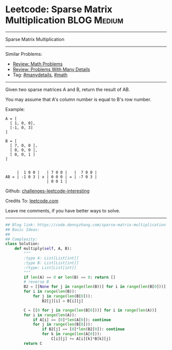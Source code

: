 * Leetcode: Sparse Matrix Multiplication                        :BLOG:Medium:
#+STARTUP: showeverything
#+OPTIONS: toc:nil \n:t ^:nil creator:nil d:nil
:PROPERTIES:
:type:     math, manydetails
:END:
---------------------------------------------------------------------
Sparse Matrix Multiplication
---------------------------------------------------------------------
Similar Problems:
- [[https://code.dennyzhang.com/review-math][Review: Math Problems]]
- [[https://code.dennyzhang.com/review-manydetails][Review: Problems With Many Details]]
- Tag: [[https://code.dennyzhang.com/tag/manydetails][#manydetails]], [[https://code.dennyzhang.com/tag/math][#math]]
---------------------------------------------------------------------
Given two sparse matrices A and B, return the result of AB.

You may assume that A's column number is equal to B's row number.

Example:
#+BEGIN_EXAMPLE
A = [
  [ 1, 0, 0],
  [-1, 0, 3]
]

B = [
  [ 7, 0, 0 ],
  [ 0, 0, 0 ],
  [ 0, 0, 1 ]
]


     |  1 0 0 |   | 7 0 0 |   |  7 0 0 |
AB = | -1 0 3 | x | 0 0 0 | = | -7 0 3 |
                  | 0 0 1 |
#+END_EXAMPLE

Github: [[https://github.com/DennyZhang/challenges-leetcode-interesting/tree/master/problems/sparse-matrix-multiplication][challenges-leetcode-interesting]]

Credits To: [[https://leetcode.com/problems/sparse-matrix-multiplication/description/][leetcode.com]]

Leave me comments, if you have better ways to solve.
---------------------------------------------------------------------

#+BEGIN_SRC python
## Blog link: https://code.dennyzhang.com/sparse-matrix-multiplication
## Basic Ideas:
##
## Complexity:
class Solution:
    def multiply(self, A, B):
        """
        :type A: List[List[int]]
        :type B: List[List[int]]
        :rtype: List[List[int]]
        """
        if len(A) == 0 or len(B) == 0: return []
        # reverse B
        B2 = [[None for j in range(len(B))] for i in range(len(B[0]))]
        for i in range(len(B)):
            for j in range(len(B[0])):
                B2[j][i] = B[i][j]

        C = [[0 for j in range(len(B[0]))] for i in range(len(A))]
        for i in range(len(A)):
            if A[i] == [0]*len(A[0]): continue
            for j in range(len(B[0])):
                if B2[j] == [0]*len(B2[0]): continue
                for k in range(len(A[0])):
                    C[i][j] += A[i][k]*B[k][j]
        return C
#+END_SRC

